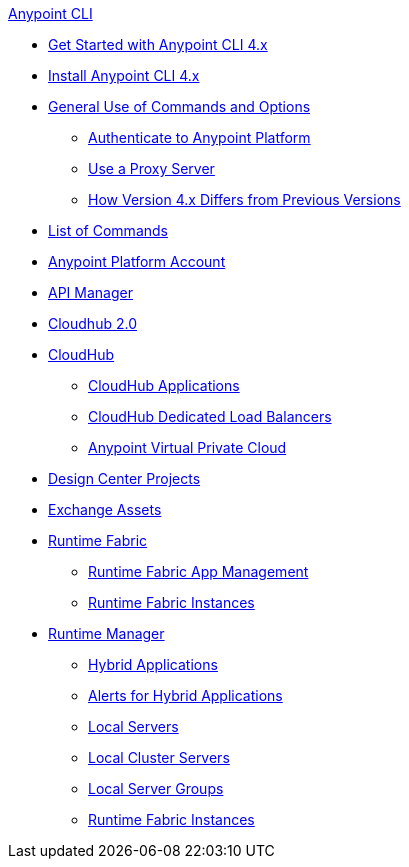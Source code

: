 .xref:index.adoc[Anypoint CLI]
* xref:index.adoc[Get Started with Anypoint CLI 4.x]
* xref:install.adoc[Install Anypoint CLI 4.x]
* xref:intro.adoc[General Use of Commands and Options]
 ** xref:auth.adoc[Authenticate to Anypoint Platform]
 ** xref:proxy.adoc[Use a Proxy Server]
 ** xref:diff-earlier-ver.adoc[How Version 4.x Differs from Previous Versions]
* xref:anypoint-platform-cli-commands.adoc[List of Commands]
* xref:account.adoc[Anypoint Platform Account]
* xref:api-mgr.adoc[API Manager]
* xref:cloudhub2-apps.adoc[Cloudhub 2.0]
* xref:cloudhub.adoc[CloudHub]
 ** xref:cloudhub-apps.adoc[CloudHub Applications]
 ** xref:cloudhub-dlb.adoc[CloudHub Dedicated Load Balancers]
 ** xref:cloudhub-vpc.adoc[Anypoint Virtual Private Cloud]
* xref:design-center.adoc[Design Center Projects]
* xref:exchange-assets.adoc[Exchange Assets]
* xref:runtime-fabric.adoc[Runtime Fabric]
** xref:runtime-fabric-apps.adoc[Runtime Fabric App Management]
** xref:rtf-instances.adoc[Runtime Fabric Instances]
* xref:runtime-manager.adoc[Runtime Manager]
 ** xref:standalone-apps.adoc[Hybrid Applications]
 ** xref:standalone-alerts.adoc[Alerts for Hybrid Applications]
 ** xref:servers.adoc[Local Servers]
 ** xref:server-clusters.adoc[Local Cluster Servers]
 ** xref:server-groups.adoc[Local Server Groups]
 ** xref:rtf-instances.adoc[Runtime Fabric Instances]
